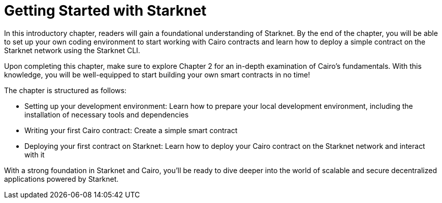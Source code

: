 = Getting Started with Starknet

In this introductory chapter, readers will gain a foundational understanding of Starknet. By the end of the chapter, you will be able to set up your own coding environment to start working with Cairo contracts and learn how to deploy a simple contract on the Starknet network using the Starknet CLI.

Upon completing this chapter, make sure to explore Chapter 2 for an in-depth examination of Cairo's fundamentals. With this knowledge, you will be well-equipped to start building your own smart contracts in no time!

The chapter is structured as follows:

* Setting up your development environment: Learn how to prepare your local development environment, including the installation of necessary tools and dependencies
* Writing your first Cairo contract: Create a simple smart contract
* Deploying your first contract on Starknet: Learn how to deploy your Cairo contract on the Starknet network and interact with it

With a strong foundation in Starknet and Cairo, you'll be ready to dive deeper into the world of scalable and secure decentralized applications powered by Starknet.
